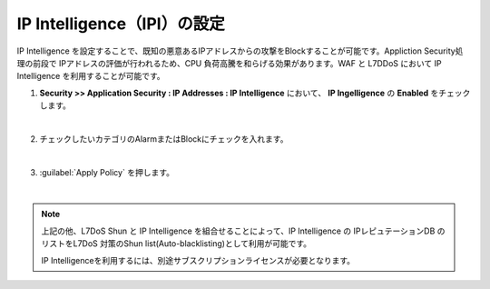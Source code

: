 IP Intelligence（IPI）の設定 
======================================

IP Intelligence を設定することで、既知の悪意あるIPアドレスからの攻撃をBlockすることが可能です。Appliction Security処理の前段で IPアドレスの評価が行われるため、CPU 負荷高騰を和らげる効果があります。WAF と L7DDoS において IP Intelligence を利用することが可能です。

#. **Security >> Application Security : IP Addresses : IP Intelligence** において、 **IP Ingelligence** の **Enabled** をチェックします。

   .. image:: images/mod16-1.png
   | 
#. チェックしたいカテゴリのAlarmまたはBlockにチェックを入れます。

   .. image:: images/mod16-2.png
   | 
#. :guilabel:`Apply Policy` を押します。

   .. image:: images/mod15-3.png
   | 

.. note::
    上記の他、L7DoS Shun と IP Intelligence を組合せることによって、IP Intelligence の IPレピュテーションDB のリストをL7DoS 対策のShun list(Auto-blacklisting)として利用が可能です。
    
    IP Intelligenceを利用するには、別途サブスクリプションライセンスが必要となります。